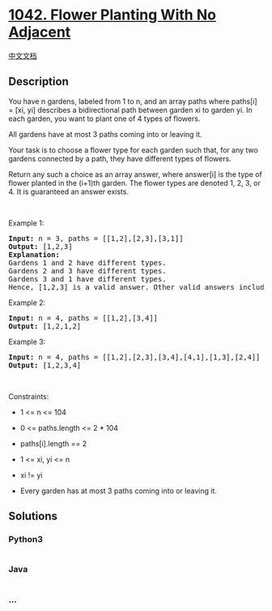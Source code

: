 * [[https://leetcode.com/problems/flower-planting-with-no-adjacent][1042.
Flower Planting With No Adjacent]]
  :PROPERTIES:
  :CUSTOM_ID: flower-planting-with-no-adjacent
  :END:
[[./solution/1000-1099/1042.Flower Planting With No Adjacent/README.org][中文文档]]

** Description
   :PROPERTIES:
   :CUSTOM_ID: description
   :END:

#+begin_html
  <p>
#+end_html

You have n gardens, labeled from 1 to n, and an array paths where
paths[i] = [xi, yi] describes a bidirectional path between garden xi to
garden yi. In each garden, you want to plant one of 4 types of flowers.

#+begin_html
  </p>
#+end_html

#+begin_html
  <p>
#+end_html

All gardens have at most 3 paths coming into or leaving it.

#+begin_html
  </p>
#+end_html

#+begin_html
  <p>
#+end_html

Your task is to choose a flower type for each garden such that, for any
two gardens connected by a path, they have different types of flowers.

#+begin_html
  </p>
#+end_html

#+begin_html
  <p>
#+end_html

Return any such a choice as an array answer, where answer[i] is the type
of flower planted in the (i+1)th garden. The flower types are denoted 1,
2, 3, or 4. It is guaranteed an answer exists.

#+begin_html
  </p>
#+end_html

#+begin_html
  <p>
#+end_html

 

#+begin_html
  </p>
#+end_html

#+begin_html
  <p>
#+end_html

Example 1:

#+begin_html
  </p>
#+end_html

#+begin_html
  <pre>
  <strong>Input:</strong> n = 3, paths = [[1,2],[2,3],[3,1]]
  <strong>Output:</strong> [1,2,3]
  <strong>Explanation:</strong>
  Gardens 1 and 2 have different types.
  Gardens 2 and 3 have different types.
  Gardens 3 and 1 have different types.
  Hence, [1,2,3] is a valid answer. Other valid answers include [1,2,4], [1,4,2], and [3,2,1].
  </pre>
#+end_html

#+begin_html
  <p>
#+end_html

Example 2:

#+begin_html
  </p>
#+end_html

#+begin_html
  <pre>
  <strong>Input:</strong> n = 4, paths = [[1,2],[3,4]]
  <strong>Output:</strong> [1,2,1,2]
  </pre>
#+end_html

#+begin_html
  <p>
#+end_html

Example 3:

#+begin_html
  </p>
#+end_html

#+begin_html
  <pre>
  <strong>Input:</strong> n = 4, paths = [[1,2],[2,3],[3,4],[4,1],[1,3],[2,4]]
  <strong>Output:</strong> [1,2,3,4]
  </pre>
#+end_html

#+begin_html
  <p>
#+end_html

 

#+begin_html
  </p>
#+end_html

#+begin_html
  <p>
#+end_html

Constraints:

#+begin_html
  </p>
#+end_html

#+begin_html
  <ul>
#+end_html

#+begin_html
  <li>
#+end_html

1 <= n <= 104

#+begin_html
  </li>
#+end_html

#+begin_html
  <li>
#+end_html

0 <= paths.length <= 2 * 104

#+begin_html
  </li>
#+end_html

#+begin_html
  <li>
#+end_html

paths[i].length == 2

#+begin_html
  </li>
#+end_html

#+begin_html
  <li>
#+end_html

1 <= xi, yi <= n

#+begin_html
  </li>
#+end_html

#+begin_html
  <li>
#+end_html

xi != yi

#+begin_html
  </li>
#+end_html

#+begin_html
  <li>
#+end_html

Every garden has at most 3 paths coming into or leaving it.

#+begin_html
  </li>
#+end_html

#+begin_html
  </ul>
#+end_html

** Solutions
   :PROPERTIES:
   :CUSTOM_ID: solutions
   :END:

#+begin_html
  <!-- tabs:start -->
#+end_html

*** *Python3*
    :PROPERTIES:
    :CUSTOM_ID: python3
    :END:
#+begin_src python
#+end_src

*** *Java*
    :PROPERTIES:
    :CUSTOM_ID: java
    :END:
#+begin_src java
#+end_src

*** *...*
    :PROPERTIES:
    :CUSTOM_ID: section
    :END:
#+begin_example
#+end_example

#+begin_html
  <!-- tabs:end -->
#+end_html
